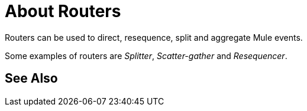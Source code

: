 = About Routers

Routers can be used to direct, resequence, split and aggregate Mule events.

Some examples of routers are _Splitter_, _Scatter-gather_ and _Resequencer_.

//COMBAK: Review See Alsos
== See Also
